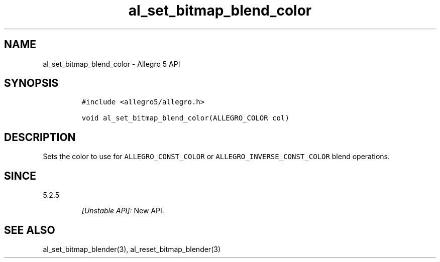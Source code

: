 .\" Automatically generated by Pandoc 3.1.3
.\"
.\" Define V font for inline verbatim, using C font in formats
.\" that render this, and otherwise B font.
.ie "\f[CB]x\f[]"x" \{\
. ftr V B
. ftr VI BI
. ftr VB B
. ftr VBI BI
.\}
.el \{\
. ftr V CR
. ftr VI CI
. ftr VB CB
. ftr VBI CBI
.\}
.TH "al_set_bitmap_blend_color" "3" "" "Allegro reference manual" ""
.hy
.SH NAME
.PP
al_set_bitmap_blend_color - Allegro 5 API
.SH SYNOPSIS
.IP
.nf
\f[C]
#include <allegro5/allegro.h>

void al_set_bitmap_blend_color(ALLEGRO_COLOR col)
\f[R]
.fi
.SH DESCRIPTION
.PP
Sets the color to use for \f[V]ALLEGRO_CONST_COLOR\f[R] or
\f[V]ALLEGRO_INVERSE_CONST_COLOR\f[R] blend operations.
.SH SINCE
.PP
5.2.5
.RS
.PP
\f[I][Unstable API]:\f[R] New API.
.RE
.SH SEE ALSO
.PP
al_set_bitmap_blender(3), al_reset_bitmap_blender(3)
